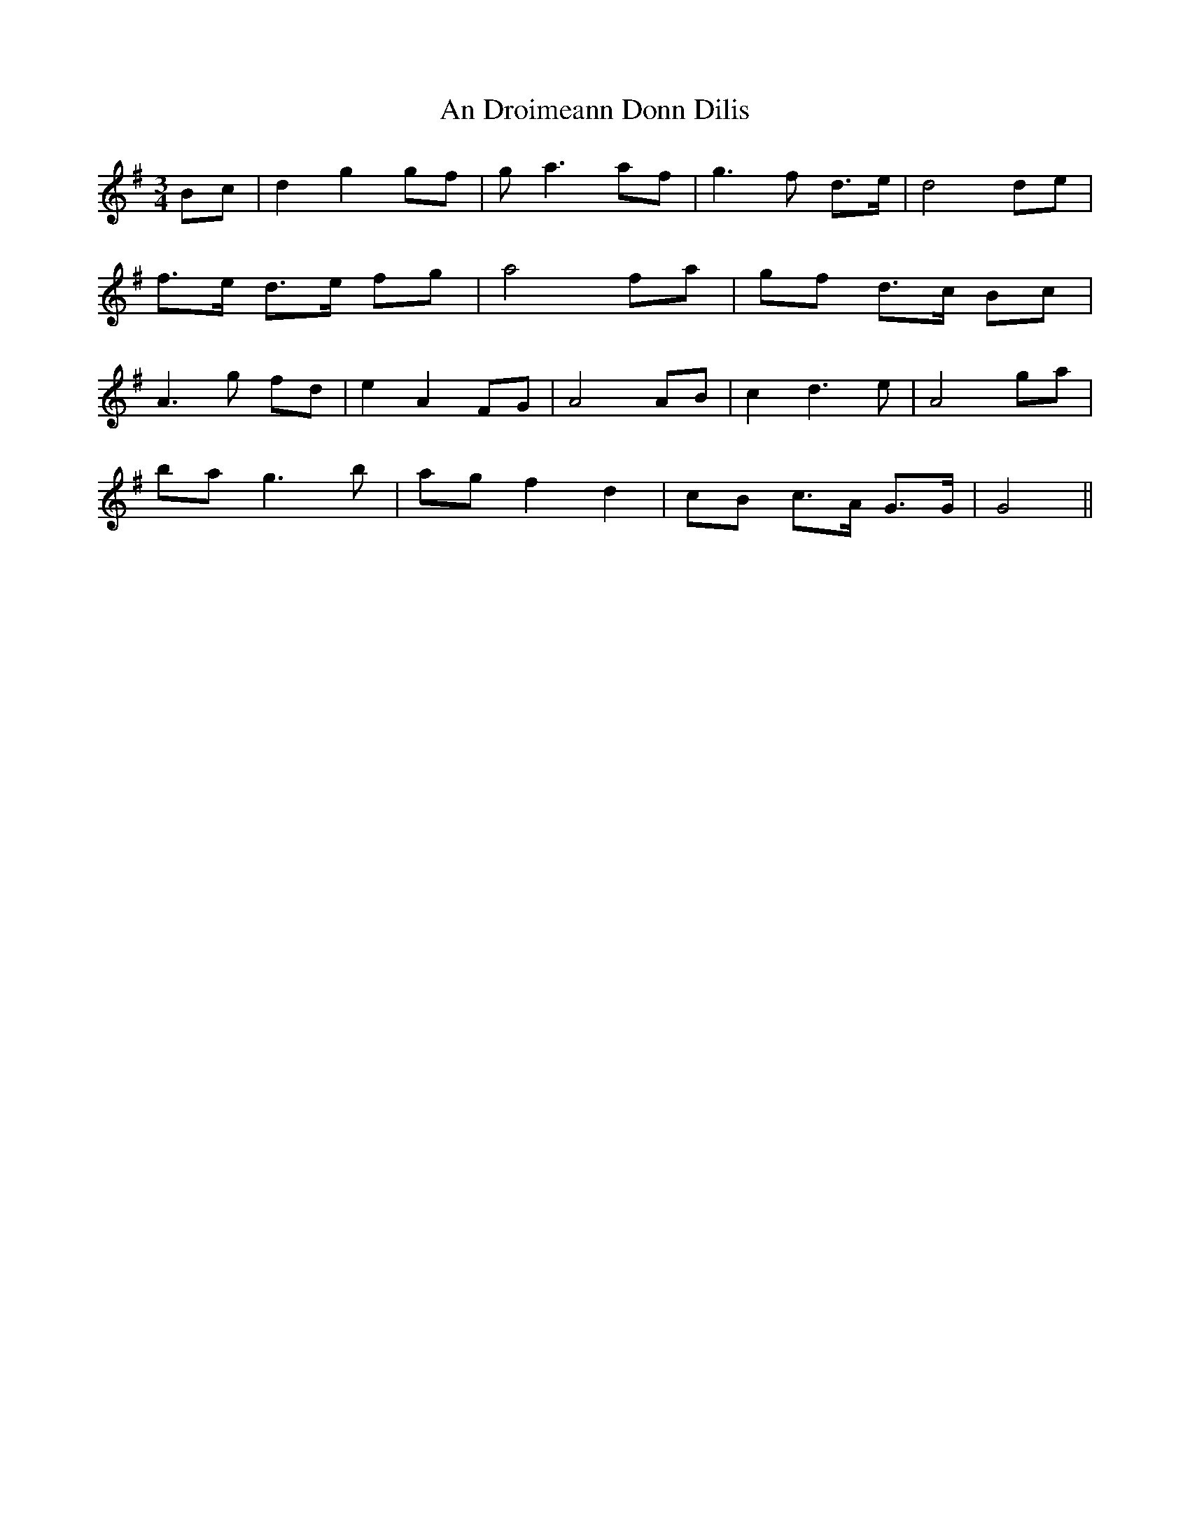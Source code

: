 X: 1269
T: An Droimeann Donn Dilis
R: waltz
M: 3/4
K: Gmajor
Bc|d2 g2 gf|ga3 af|g3f d3/2e/|d4 de|
f3/2e/ d3/2e/ fg|a4 fa|gf d3/2c/ Bc|
A3g fd|e2 A2 FG|A4 AB|c2 d3e|A4 ga|
ba g3b|ag f2 d2|cB c3/2A/ G3/2G/|G4||

